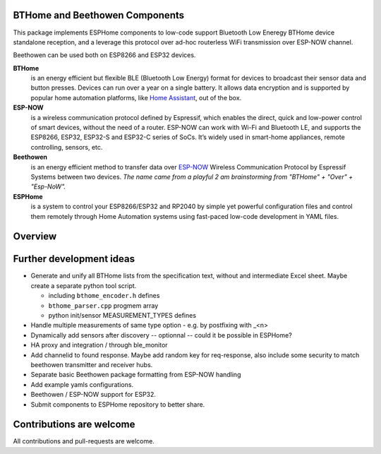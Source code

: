 BTHome and Beethowen Components
===============================

This package implements ESPHome components to low-code support Bluetooth Low Eneregy BTHome device 
standalone reception, and a leverage this protocol over ad-hoc routerless WiFi transmission over 
ESP-NOW channel.

Beethowen can be used both on ESP8266 and ESP32 devices.

**BTHome**
  is an energy efficient but flexible BLE (Bluetooth Low Energy) format for devices to 
  broadcast their sensor data and  button presses. Devices can run over a year on a single battery.
  It allows data encryption and is supported by popular home automation platforms, 
  like `Home Assistant <https://www.home-assistant.io>`__, out of the box.

**ESP-NOW**
  is a wireless communication protocol defined by Espressif, which enables the direct, 
  quick and low-power control of smart devices, without the need of a router. ESP-NOW can work 
  with Wi-Fi and Bluetooth LE, and supports the ESP8266, ESP32, ESP32-S and ESP32-C series of SoCs. 
  It’s widely used in smart-home appliances, remote controlling, sensors, etc.

**Beethowen**
  is an energy efficient method to transfer data over 
  `ESP-NOW <https://www.espressif.com/en/solutions/low-power-solutions/esp-now>`_ Wireless 
  Communication Protocol by Espressif Systems between two devices.
  *The name came from a playful 2 am brainstorming from "BTHome" + "Over" + "Esp-NoW".*

**ESPHome**
  is a system to control your ESP8266/ESP32 and RP2040 by simple yet powerful 
  configuration files and control them remotely through Home Automation systems using fast-paced
  low-code development in YAML files.

Overview
========

|overview_image|

.. |overview_image| image:: bthome_and_beethowen.drawio.png

Further development ideas
=========================

* Generate and unify all BTHome lists from the specification text,
  without and intermediate Excel sheet.
  Maybe create a separate python tool script.

  - including ``bthome_encoder.h`` defines
  - ``bthome_parser.cpp`` progmem array
  - python init/sensor MEASUREMENT_TYPES defines

* Handle multiple measurements of same type option - e.g. by postfixing with _<n>

* Dynamically add sensors after discovery -- optionnal -- could it be possible in ESPHome?

* HA proxy and integration / through ble_monitor

* Add channelid to found response.
  Maybe add random key for req-response, also include some security to match beethowen transmitter and receiver hubs.

* Separate basic Beethowen package formatting from ESP-NOW handling

* Add example yamls configurations.

* Beethowen / ESP-NOW support for ESP32.

* Submit components to ESPHome repository to better share.

Contributions are welcome
=========================

All contributions and pull-requests are welcome.
